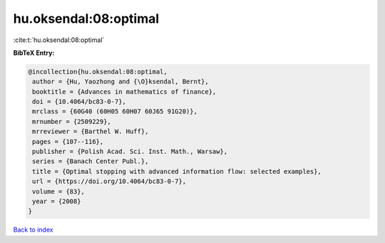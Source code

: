 hu.oksendal:08:optimal
======================

:cite:t:`hu.oksendal:08:optimal`

**BibTeX Entry:**

.. code-block:: bibtex

   @incollection{hu.oksendal:08:optimal,
    author = {Hu, Yaozhong and {\O}ksendal, Bernt},
    booktitle = {Advances in mathematics of finance},
    doi = {10.4064/bc83-0-7},
    mrclass = {60G40 (60H05 60H07 60J65 91G20)},
    mrnumber = {2509229},
    mrreviewer = {Barthel W. Huff},
    pages = {107--116},
    publisher = {Polish Acad. Sci. Inst. Math., Warsaw},
    series = {Banach Center Publ.},
    title = {Optimal stopping with advanced information flow: selected examples},
    url = {https://doi.org/10.4064/bc83-0-7},
    volume = {83},
    year = {2008}
   }

`Back to index <../By-Cite-Keys.rst>`_

